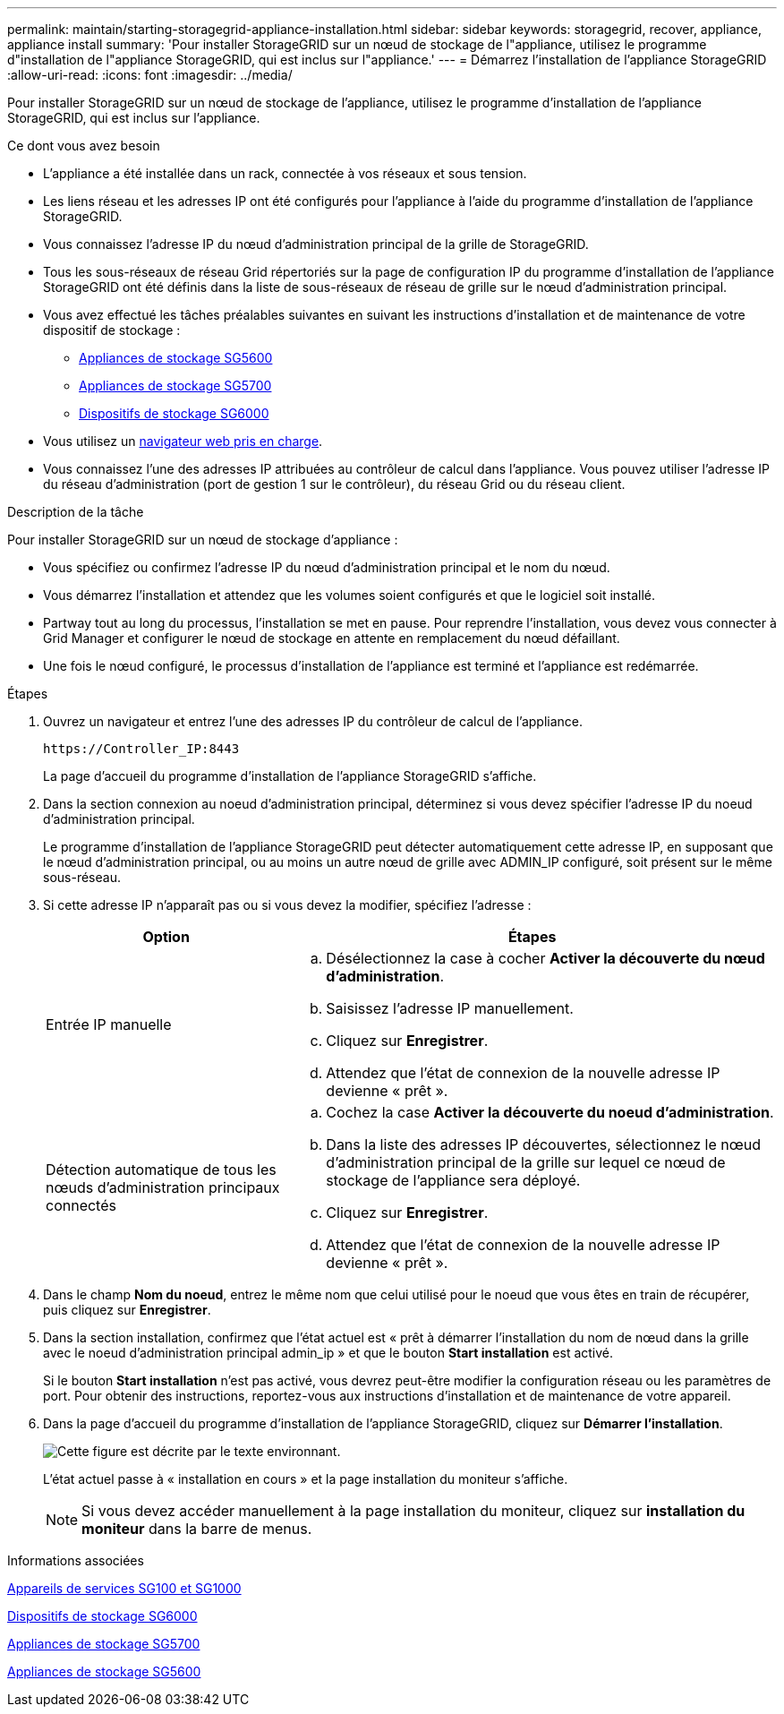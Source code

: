 ---
permalink: maintain/starting-storagegrid-appliance-installation.html 
sidebar: sidebar 
keywords: storagegrid, recover, appliance, appliance install 
summary: 'Pour installer StorageGRID sur un nœud de stockage de l"appliance, utilisez le programme d"installation de l"appliance StorageGRID, qui est inclus sur l"appliance.' 
---
= Démarrez l'installation de l'appliance StorageGRID
:allow-uri-read: 
:icons: font
:imagesdir: ../media/


[role="lead"]
Pour installer StorageGRID sur un nœud de stockage de l'appliance, utilisez le programme d'installation de l'appliance StorageGRID, qui est inclus sur l'appliance.

.Ce dont vous avez besoin
* L'appliance a été installée dans un rack, connectée à vos réseaux et sous tension.
* Les liens réseau et les adresses IP ont été configurés pour l'appliance à l'aide du programme d'installation de l'appliance StorageGRID.
* Vous connaissez l'adresse IP du nœud d'administration principal de la grille de StorageGRID.
* Tous les sous-réseaux de réseau Grid répertoriés sur la page de configuration IP du programme d'installation de l'appliance StorageGRID ont été définis dans la liste de sous-réseaux de réseau de grille sur le nœud d'administration principal.
* Vous avez effectué les tâches préalables suivantes en suivant les instructions d'installation et de maintenance de votre dispositif de stockage :
+
** xref:../sg5600/index.adoc[Appliances de stockage SG5600]
** xref:../sg5700/index.adoc[Appliances de stockage SG5700]
** xref:../sg6000/index.adoc[Dispositifs de stockage SG6000]


* Vous utilisez un xref:../admin/web-browser-requirements.adoc[navigateur web pris en charge].
* Vous connaissez l'une des adresses IP attribuées au contrôleur de calcul dans l'appliance. Vous pouvez utiliser l'adresse IP du réseau d'administration (port de gestion 1 sur le contrôleur), du réseau Grid ou du réseau client.


.Description de la tâche
Pour installer StorageGRID sur un nœud de stockage d'appliance :

* Vous spécifiez ou confirmez l'adresse IP du nœud d'administration principal et le nom du nœud.
* Vous démarrez l'installation et attendez que les volumes soient configurés et que le logiciel soit installé.
* Partway tout au long du processus, l'installation se met en pause. Pour reprendre l'installation, vous devez vous connecter à Grid Manager et configurer le nœud de stockage en attente en remplacement du nœud défaillant.
* Une fois le nœud configuré, le processus d'installation de l'appliance est terminé et l'appliance est redémarrée.


.Étapes
. Ouvrez un navigateur et entrez l'une des adresses IP du contrôleur de calcul de l'appliance.
+
`+https://Controller_IP:8443+`

+
La page d'accueil du programme d'installation de l'appliance StorageGRID s'affiche.

. Dans la section connexion au noeud d'administration principal, déterminez si vous devez spécifier l'adresse IP du noeud d'administration principal.
+
Le programme d'installation de l'appliance StorageGRID peut détecter automatiquement cette adresse IP, en supposant que le nœud d'administration principal, ou au moins un autre nœud de grille avec ADMIN_IP configuré, soit présent sur le même sous-réseau.

. Si cette adresse IP n'apparaît pas ou si vous devez la modifier, spécifiez l'adresse :
+
[cols="1a,2a"]
|===
| Option | Étapes 


 a| 
Entrée IP manuelle
 a| 
.. Désélectionnez la case à cocher *Activer la découverte du nœud d'administration*.
.. Saisissez l'adresse IP manuellement.
.. Cliquez sur *Enregistrer*.
.. Attendez que l'état de connexion de la nouvelle adresse IP devienne « prêt ».




 a| 
Détection automatique de tous les nœuds d'administration principaux connectés
 a| 
.. Cochez la case *Activer la découverte du noeud d'administration*.
.. Dans la liste des adresses IP découvertes, sélectionnez le nœud d'administration principal de la grille sur lequel ce nœud de stockage de l'appliance sera déployé.
.. Cliquez sur *Enregistrer*.
.. Attendez que l'état de connexion de la nouvelle adresse IP devienne « prêt ».


|===
. Dans le champ *Nom du noeud*, entrez le même nom que celui utilisé pour le noeud que vous êtes en train de récupérer, puis cliquez sur *Enregistrer*.
. Dans la section installation, confirmez que l'état actuel est « prêt à démarrer l'installation du nom de nœud dans la grille avec le noeud d'administration principal admin_ip » et que le bouton *Start installation* est activé.
+
Si le bouton *Start installation* n'est pas activé, vous devrez peut-être modifier la configuration réseau ou les paramètres de port. Pour obtenir des instructions, reportez-vous aux instructions d'installation et de maintenance de votre appareil.

. Dans la page d'accueil du programme d'installation de l'appliance StorageGRID, cliquez sur *Démarrer l'installation*.
+
image::../media/appliance_installer_home_start_installation_enabled.gif[Cette figure est décrite par le texte environnant.]

+
L'état actuel passe à « installation en cours » et la page installation du moniteur s'affiche.

+

NOTE: Si vous devez accéder manuellement à la page installation du moniteur, cliquez sur *installation du moniteur* dans la barre de menus.



.Informations associées
xref:../sg100-1000/index.adoc[Appareils de services SG100 et SG1000]

xref:../sg6000/index.adoc[Dispositifs de stockage SG6000]

xref:../sg5700/index.adoc[Appliances de stockage SG5700]

xref:../sg5600/index.adoc[Appliances de stockage SG5600]
